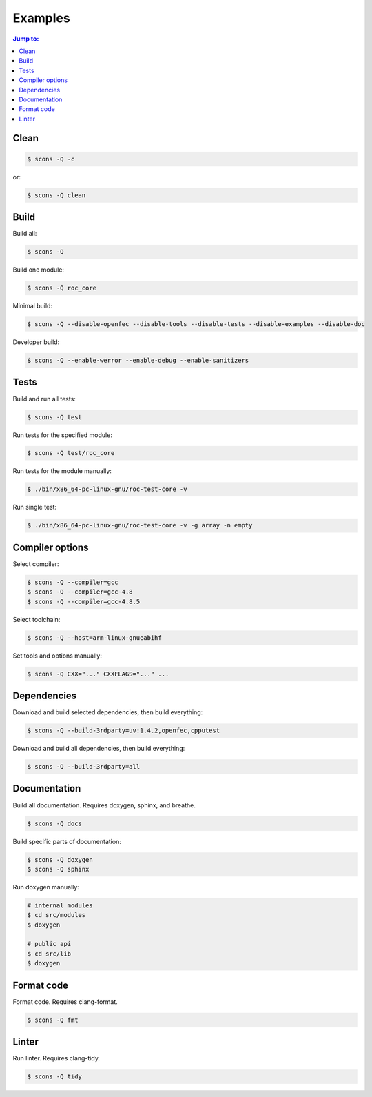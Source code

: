 Examples
********

.. contents:: Jump to:
   :local:
   :depth: 1

Clean
=====

.. code::

   $ scons -Q -c

or:

.. code::

   $ scons -Q clean

Build
=====

Build all:

.. code::

   $ scons -Q

Build one module:

.. code::

    $ scons -Q roc_core

Minimal build:

.. code::

    $ scons -Q --disable-openfec --disable-tools --disable-tests --disable-examples --disable-doc

Developer build:

.. code::

    $ scons -Q --enable-werror --enable-debug --enable-sanitizers

Tests
=====

Build and run all tests:

.. code::

   $ scons -Q test

Run tests for the specified module:

.. code::

   $ scons -Q test/roc_core

Run tests for the module manually:

.. code::

   $ ./bin/x86_64-pc-linux-gnu/roc-test-core -v

Run single test:

.. code::

   $ ./bin/x86_64-pc-linux-gnu/roc-test-core -v -g array -n empty

Compiler options
================

Select compiler:

.. code::

    $ scons -Q --compiler=gcc
    $ scons -Q --compiler=gcc-4.8
    $ scons -Q --compiler=gcc-4.8.5

Select toolchain:

.. code::

    $ scons -Q --host=arm-linux-gnueabihf

Set tools and options manually:

.. code::

    $ scons -Q CXX="..." CXXFLAGS="..." ...

Dependencies
============

Download and build selected dependencies, then build everything:

.. code::

    $ scons -Q --build-3rdparty=uv:1.4.2,openfec,cpputest

Download and build all dependencies, then build everything:

.. code::

    $ scons -Q --build-3rdparty=all

Documentation
=============

Build all documentation. Requires doxygen, sphinx, and breathe.

.. code::

   $ scons -Q docs

Build specific parts of documentation:

.. code::

   $ scons -Q doxygen
   $ scons -Q sphinx

Run doxygen manually:

.. code::

   # internal modules
   $ cd src/modules
   $ doxygen

   # public api
   $ cd src/lib
   $ doxygen

Format code
===========

Format code. Requires clang-format.

.. code::

   $ scons -Q fmt

Linter
======

Run linter. Requires clang-tidy.

.. code::

   $ scons -Q tidy
